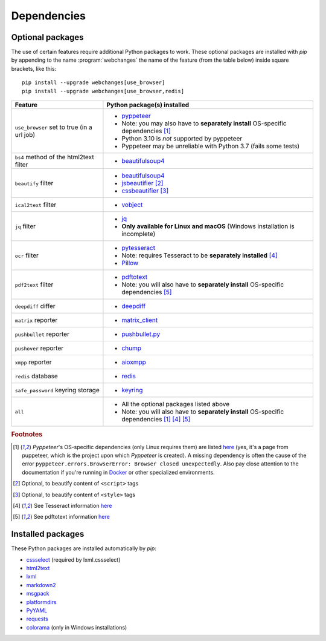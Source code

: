 .. _dependencies:

============
Dependencies
============

.. _optional_packages:

Optional packages
-----------------
The use of certain features require additional Python packages to work. These optional packages are installed with
*pip* by appending to the name :program:`webchanges` the name of the feature (from the table below) inside square
brackets, like this::

    pip install --upgrade webchanges[use_browser]
    pip install --upgrade webchanges[use_browser,redis]

+-------------------------+-------------------------------------------------------------------------+
| Feature                 | Python package(s) installed                                             |
+=========================+=========================================================================+
| ``use_browser`` set to  | * `pyppeteer <https://github.com/pyppeteer/pyppeteer>`__                |
| true (in a url job)     | * Note: you may also have to **separately install** OS-specific         |
|                         |   dependencies [#f1]_                                                   |
|                         | * Python 3.10 is *not* supported by pyppeteer                           |
|                         | * Pyppeteer may be unreliable with Python 3.7 (fails some tests)        |
+-------------------------+-------------------------------------------------------------------------+
| ``bs4`` method of the   | * `beautifulsoup4 <https://www.crummy.com/software/BeautifulSoup/>`__   |
| html2text filter        |                                                                         |
|                         |                                                                         |
+-------------------------+-------------------------------------------------------------------------+
| ``beautify`` filter     | * `beautifulsoup4 <https://www.crummy.com/software/BeautifulSoup/>`__   |
|                         | * `jsbeautifier <https://pypi.org/project/jsbeautifier/>`__ [#f2]_      |
|                         | * `cssbeautifier <https://pypi.org/project/cssbeautifier/>`__ [#f3]_    |
+-------------------------+-------------------------------------------------------------------------+
| ``ical2text`` filter    | * `vobject <https://eventable.github.io/vobject/>`__                    |
+-------------------------+-------------------------------------------------------------------------+
| ``jq`` filter           | * `jq <https://github.com/mwilliamson/jq.py>`__                         |
|                         | * **Only available for Linux and macOS** (Windows installation is       |
|                         |   incomplete)                                                           |
+-------------------------+-------------------------------------------------------------------------+
| ``ocr`` filter          | * `pytesseract <https://github.com/madmaze/pytesseract>`__              |
|                         | * Note: requires Tesseract to be **separately installed** [#f4]_        |
|                         | * `Pillow <https://python-pillow.org>`__                                |
+-------------------------+-------------------------------------------------------------------------+
| ``pdf2text`` filter     | * `pdftotext <https://github.com/jalan/pdftotext>`__                    |
|                         | * Note: you will also have to **separately install** OS-specific        |
|                         |   dependencies [#f5]_                                                   |
+-------------------------+-------------------------------------------------------------------------+
| ``deepdiff`` differ     | * `deepdiff <https://github.com/seperman/deepdiff>`__                   |
+-------------------------+-------------------------------------------------------------------------+
| ``matrix`` reporter     | * `matrix_client <https://github.com/matrix-org/matrix-python-sdk>`__   |
+-------------------------+-------------------------------------------------------------------------+
| ``pushbullet`` reporter | * `pushbullet.py <https://github.com/randomchars/pushbullet.py>`__      |
+-------------------------+-------------------------------------------------------------------------+
| ``pushover`` reporter   | * `chump <https://github.com/karanlyons/chump/>`__                      |
+-------------------------+-------------------------------------------------------------------------+
| ``xmpp`` reporter       | * `aioxmpp <https://github.com/horazont/aioxmpp>`__                     |
+-------------------------+-------------------------------------------------------------------------+
| ``redis`` database      | * `redis <https://github.com/andymccurdy/redis-py>`__                   |
+-------------------------+-------------------------------------------------------------------------+
| ``safe_password``       | * `keyring <https://github.com/jaraco/keyring>`__                       |
| keyring storage         |                                                                         |
+-------------------------+-------------------------------------------------------------------------+
| ``all``                 | * All the optional packages listed above                                |
|                         | * Note: you will also have to **separately install** OS-specific        |
|                         |   dependencies [#f1]_ [#f4]_ [#f5]_                                     |
+-------------------------+-------------------------------------------------------------------------+

.. rubric:: Footnotes

.. [#f1] *Pyppeteer*'s OS-specific dependencies (only Linux requires them) are listed `here
   <https://github.com/puppeteer/puppeteer/blob/main/docs/troubleshooting.md#chrome-headless-doesnt-launch-on-unix>`__
   (yes, it's a page from puppeteer, which is the project upon which *Pyppeteer* is created). A missing dependency is
   often the cause of the error ``pyppeteer.errors.BrowserError: Browser closed unexpectedly``. Also pay close
   attention to the documentation if you're running in `Docker
   <https://github.com/puppeteer/puppeteer/blob/main/docs/troubleshooting.md#running-puppeteer-in-docker>`__ or other
   specialized environments.
.. [#f2] Optional, to beautify content of ``<script>`` tags
.. [#f3] Optional, to beautify content of ``<style>`` tags
.. [#f4] See Tesseract information `here <https://tesseract-ocr.github.io/tessdoc/Installation.html>`__
.. [#f5] See pdftotext information `here <https://github.com/jalan/pdftotext#os-dependencies>`__


Installed packages
------------------
These Python packages are installed automatically by *pip*:

* `cssselect <https://github.com/scrapy/cssselect>`__ (required by lxml.cssselect)
* `html2text <https://github.com/Alir3z4/html2text>`__
* `lxml <https://lxml.de>`__
* `markdown2 <https://github.com/trentm/python-markdown2>`__
* `msgpack <https://msgpack.org/>`__
* `platformdirs <https://github.com/platformdirs/platformdirs>`__
* `PyYAML <https://pyyaml.org/>`__
* `requests <https://requests.readthedocs.io/>`__
* `colorama <https://github.com/tartley/colorama>`__  (only in Windows installations)
